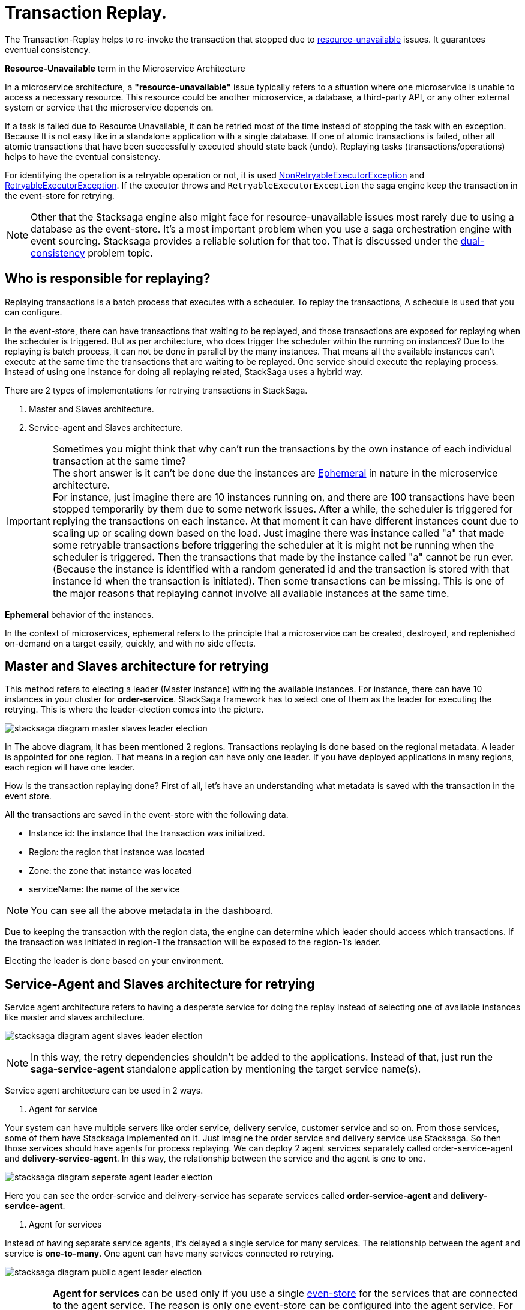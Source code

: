 = Transaction Replay. [[replay_transaction]]

The Transaction-Replay helps to re-invoke the transaction that stopped due to xref:replay-transaction.adoc#resource-unavailable[resource-unavailable] issues.
It guarantees eventual consistency.

[[resource-unavailable]]
====
*Resource-Unavailable* term in the Microservice Architecture

In a microservice architecture, a *"resource-unavailable"* issue typically refers to a situation where one microservice is unable to access a necessary resource.
This resource could be another microservice, a database, a third-party API, or any other external system or service that the microservice depends on.
====

If a task is failed due to Resource Unavailable, it can be retried most of the time instead of stopping the task with en exception.
Because It is not easy like in a standalone application with a single database.
If one of atomic transactions is failed, other all atomic transactions that have been successfully executed should state back (undo).
Replaying tasks (transactions/operations) helps to have the eventual consistency.

For identifying the operation is a retryable operation or not, it is used xref:framework:non_retryable_executor_exception.adoc[NonRetryableExecutorException] and xref:framework:retryable_executor_exception.adoc[RetryableExecutorException].
If the executor throws and `RetryableExecutorException` the saga engine keep the transaction in the event-store for retrying.

NOTE: Other that the Stacksaga engine also might face for resource-unavailable issues most rarely due to using a database as the event-store.
It's a most important problem when you use a saga orchestration engine with event sourcing.
Stacksaga provides a reliable solution for that too.
That is discussed under the xref:dual_consistency_problem_of_sec_in_microservice.adoc[dual-consistency] problem topic.

== Who is responsible for replaying?

Replaying transactions is a batch process that executes with a scheduler.
To replay the transactions, A schedule is used that you can configure.

In the event-store, there can have transactions that waiting to be replayed, and those transactions are exposed for replaying when the scheduler is triggered.
But as per architecture, who does trigger the scheduler within the running on instances?
Due to the replaying is batch process, it can not be done in parallel by the many instances.
That means all the available instances can't execute at the same time the transactions that are waiting to be replayed.
One service should execute the replaying process.
Instead of using one instance for doing all replaying related, StackSaga uses a hybrid way.

There are 2 types of implementations for retrying transactions in StackSaga.

. Master and Slaves architecture.
. Service-agent and Slaves architecture.

====

IMPORTANT: Sometimes you might think that why can't run the transactions by the own instance of each individual transaction at the same time? +
The short answer is it can't be done due the instances are xref:replay-transaction.adoc#ephemeral[Ephemeral] in nature in the microservice architecture. +
For instance, just imagine there are 10 instances running on, and there are 100 transactions have been stopped temporarily by them due to some network issues.
After a while, the scheduler is triggered for replying the transactions on each instance.
At that moment it can have different instances count due to scaling up or scaling down based on the load.
Just imagine there was instance called "a" that made some retryable transactions before triggering the scheduler at it is might not be running when the scheduler is triggered.
Then the transactions that made by the instance called "a" cannot be run ever.
(Because the instance is identified with a random generated id and the transaction is stored with that instance id when the transaction is initiated).
Then some transactions can be missing.
This is one of the major reasons that replaying cannot involve all available instances at the same time.

====

[[ephemeral]]
====
*Ephemeral* behavior of the instances.

In the context of microservices, ephemeral refers to the principle that a microservice can be created, destroyed, and replenished on-demand on a target easily, quickly, and with no side effects.
====

== Master and Slaves architecture for retrying

This method refers to electing a leader (Master instance) withing the available instances.
For instance, there can have 10 instances in your cluster for *order-service*.
StackSaga framework has to select one of them as the leader for executing the retrying.
This is where the leader-election comes into the picture.

image:stacksaga-diagram-master-slaves-leader-election.drawio.svg[alt="stacksaga diagram master slaves leader election"]

In The above diagram, it has been mentioned 2 regions.
Transactions replaying is done based on the regional metadata.
A leader is appointed for one region.
That means in a region can have only one leader.
If you have deployed applications in many regions, each region will have one leader.

How is the transaction replaying done?
First of all, let's have an understanding what metadata is saved with the transaction in the event store.

All the transactions are saved in the event-store with the following data.

* Instance id: the instance that the transaction was initialized.
* Region: the region that instance was located
* Zone: the zone that instance was located
* serviceName: the name of the service

NOTE: You can see all the above metadata in the dashboard.

Due to keeping the transaction with the region data, the engine can determine which leader should access which transactions.
If the transaction was initiated in region-1 the transaction will be exposed to the region-1's leader.

Electing the leader is done based on your environment.

== Service-Agent and Slaves architecture for retrying

Service agent architecture refers to having a desperate service for doing the replay instead of selecting one of available instances like master and slaves architecture.

image:stacksaga-diagram-agent-slaves-leader-election.drawio.svg[alt="stacksaga diagram agent slaves leader election"]

NOTE: In this way, the retry dependencies shouldn't be added to the applications.
Instead of that, just run the *saga-service-agent* standalone application by mentioning the target service name(s).

Service agent architecture can be used in 2 ways.

. Agent for service

Your system can have multiple servers like order service, delivery service, customer service and so on.
From those services, some of them have Stacksaga implemented on it.
Just imagine the order service and delivery service use Stacksaga.
So then those services should have agents for process replaying.
We can deploy 2 agent services separately called order-service-agent and *delivery-service-agent*.
In this way, the relationship between the service and the agent is one to one.

image:stacksaga-diagram-seperate-agent-leader-election.drawio.svg[alt="stacksaga diagram seperate agent leader election"]

Here you can see the order-service and delivery-service has separate services called *order-service-agent* and *delivery-service-agent*.

. Agent for services

Instead of having separate service agents, it's delayed a single service for many services.
The relationship between the agent and service is *one-to-many*.
One agent can have many services connected ro retrying.

image:stacksaga-diagram-public-agent-leader-election.drawio.svg[alt="stacksaga diagram public agent leader election"]

IMPORTANT: *Agent for services* can be used only if you use a single xref:event_store.adoc[even-store] for the services that are connected to the agent service.
The reason is only one event-store can be configured into the agent service.
For instance, if you want to deploy a single service age for both order-service and delivery-service, both services should use the same event-store.
Refer the xref:event_store.adoc[even-store] to see the ways that you can use event-store.

== Filtering Retryable transactions from the event-store.

You know already that the replay process is done by running schedulers.
When the scheduler is triggered, the master node fetches the transactions that should be retired from the event-store.

When filtering the retryable transactions, the following things are considered.

. Region: The transactions are filtered for the region of the master instance.
. Transaction status: The transaction status should be *reverting* or *processing*
. xref:replay-transaction.adoc#transaction_lifetime[Transaction Lifetime]
. xref:replay-transaction.adoc#transaction_leisure_time[Transaction Leisure time]
. xref:replay-transaction.adoc#transaction_restore_retention_time[Transaction Restore Retention Time]

[[transaction_lifetime]]
== Transaction Lifetime

In the below, you can see it with diagram.
The transaction is initiated at the first after initialization the transaction can be exposed to the schedulers withing the specific time period.
After the time period, the transaction is not exposed to re-invoking.

image:stacksaga-diagram-transaction-retry-life-time.drawio.svg[alt="stacksaga diagram transaction retry life time"]

TIP: In case, if you want to restore the transaction as can be exposed to the replaying, it is possible by using the admin dashboard.

[[transaction_leisure_time]]
== Transaction Leisure time

After exposing the transaction to be retired, the transaction is shared to one of available instances immediately to execute.
After the executing by that particular instance, if the transaction is failed again due to a network issues, the transaction can be exposed to the same scheduler nearly. +
There is no point in executing the transaction again and again within a small amount of time while the target service is unavailable. +
You can configure how long time a transaction should be kept at leisure without exposing to the scheduler.
That time is called as Transaction Leisure time.

In the below, you can see it with diagram.
After initiating the transaction, the transaction has been exposed to retrying.
After exposing the transaction, the transaction is frozen for a while (based on your configuration) as leisure time.
While that time, no one can access the data for retrying.
After the end of that leisure time, the transaction is exposed for replaying if the transaction is still one of running status (processing or reverting).

image:stacksaga-diagram-retry-leisure-time.drawio.svg[alt="stacksaga diagram retry leisure time"]

[[transaction_restore_retention_time]]
== Transaction Restore Retention Time

How long the transaction should be kept waiting to determine whether the transaction unexpectedly crashed.
The value should be in hours.
If there are some transactions in the event-store that have been shared for replaying but even after 12-hours (configured time,) that transaction has not been retried with that token.
This is a very rare case.
For instance, after receiving the transaction for replaying by the one of available instances, the instance goes down due to a power cut without executing the transaction.
But the leader has been updated as the transaction has been shared to an instance for doing replay.
Due to that, the leader doesn't invoke those transactions again until the transaction is updated by the received instance or the `crashedTransactionRestoreRetentionHours` is exceeded.
Before collecting the transactions that should be retried, the leader checks that if there are some transactions that exceed the `crashedTransactionRestoreRetentionHours` time and those transactions update again as to be eligible for retrying.

image:stacksaga-diagram-tx-retry-stucked-retention.drawio.svg[alt="stacksaga diagram tx retry stucked retention"]

image:stacksaga-diagram-retry-leisure-time-crash.drawio.svg[alt="stacksaga diagram retry leisure time crash"]


////

The following reasons are caused to Transaction Replay.

. IF the transaction executor was failed with <<NonRetryableExecutorException,NonRetryableExecutorException>>. +
Any <<executor_architecture,executor>> can be re-invoked in StackSaga.
After executing your logic inside the executor, you can provide to the <<SEC,SEC>> what should be done as the next based on your conditions.
IF the executed transaction is failed due to a retry-able exception that executor can be re-invoked.
That helps to have the eventual consistency of the entire transaction.

. IF a <<dual_consistency_problem_of_sec_in_microservice,chunk-data>> file is restored after every-store problem.

IF your application is a large one.
There can be a lot of retryable transactions from each service in the event-store.
Therefore, executing the retryable transactions will be a heavy process due to the bulk.
To overcome this problem, StackSaga shares all the retryable transactions within the available instances in the zone.
The architecture is quite the same as <<execution_chunk_protection_mechanism_with_the_help_of_eureka_service_registry,chunk-data file relocating>>.
To share the transactions within the available instances, StackSaga follows the master and slave architecture.

*How is the master node appointed with the help of Eureka Registry?*

For selecting the master node, StackSaga uses eureka client metadata.
When the instance is started, StackSaga adds the timestamp as a metadata to the Eureka instance Info.
Then all the instances know who is the oldest instance in the zone.
The older instance will be appointed as the master node by itself.

image::stacksaga-unit-test-Transaction-Replay-Architecture-MI.drawio.svg[alt="StackSaga Transaction Replay Architecture",height=300]


* pass:[<span class="rounded-number">1</span>] Master gets the service registry from the eureka cache, and allocates retryable-transactions in the event-store for each available instance.
In the diagram, instance-1 makes the retryable-transactions allocation (you can configure the allocation count) for instance-2, instance-3, and instance-4.

* pass:[<span class="rounded-number">2</span>] After making the allocation for each.
the master notifies to each instance by making http requests.

* pass:[<span class="rounded-number">3</span>]  Then each instance starts the executing the allocated retryable-transactions bulk.

NOTE: Each availability zone has a master node.

After becoming as the master node, the instance has a special responsibility other than the slaves.
Here there is an allocation process by the master for other instances in the zone.

The slaves try to invoke the *allocated* retryable transactions for that particular instance by the master node.
////

